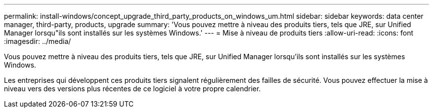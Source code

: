 ---
permalink: install-windows/concept_upgrade_third_party_products_on_windows_um.html 
sidebar: sidebar 
keywords: data center manager, third-party, products, upgrade 
summary: 'Vous pouvez mettre à niveau des produits tiers, tels que JRE, sur Unified Manager lorsqu"ils sont installés sur les systèmes Windows.' 
---
= Mise à niveau de produits tiers
:allow-uri-read: 
:icons: font
:imagesdir: ../media/


[role="lead"]
Vous pouvez mettre à niveau des produits tiers, tels que JRE, sur Unified Manager lorsqu'ils sont installés sur les systèmes Windows.

Les entreprises qui développent ces produits tiers signalent régulièrement des failles de sécurité. Vous pouvez effectuer la mise à niveau vers des versions plus récentes de ce logiciel à votre propre calendrier.
